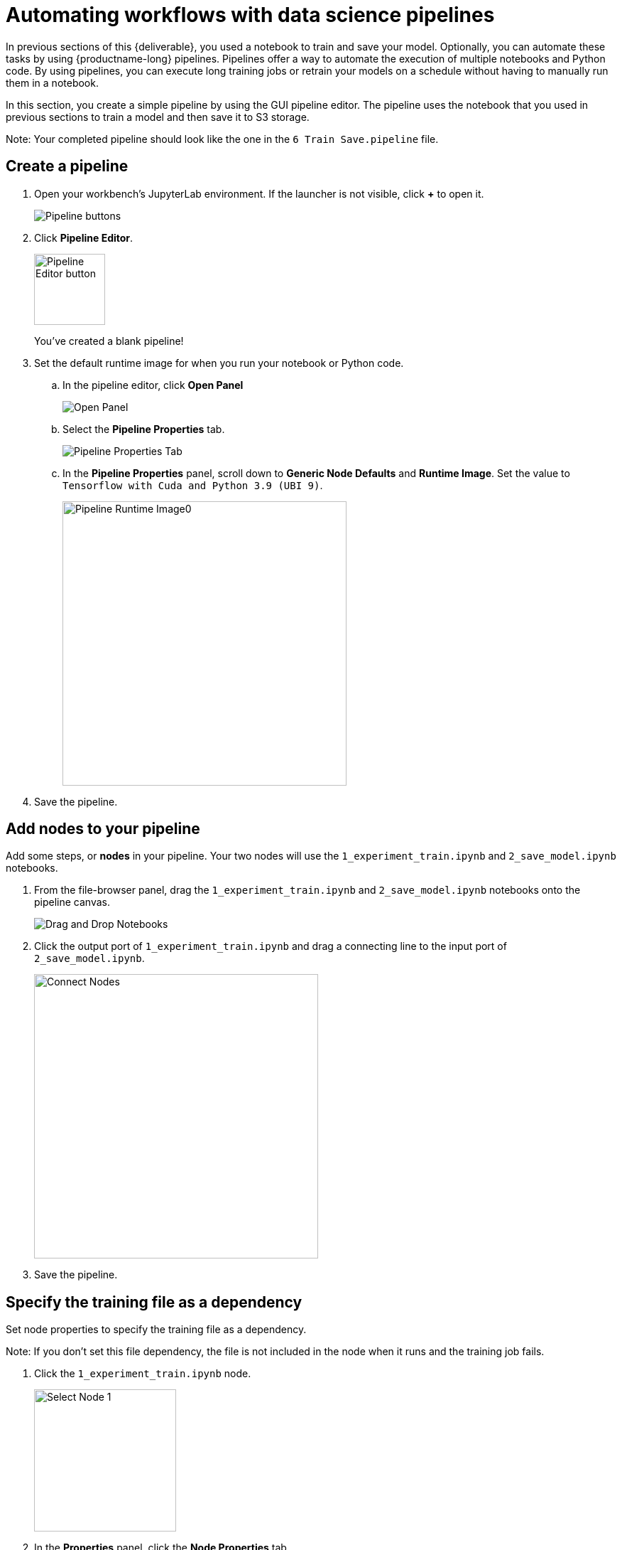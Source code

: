 [id='automating-workflows-with-pipelines']
= Automating workflows with data science pipelines

In previous sections of this {deliverable}, you used a notebook to train and save your model. Optionally, you can automate these tasks by using {productname-long} pipelines. Pipelines offer a way to automate the execution of multiple notebooks and Python code. By using pipelines, you can execute long training jobs or retrain your models on a schedule without having to manually run them in a notebook.

In this section, you create a simple pipeline by using the GUI pipeline editor. The pipeline uses the notebook that you used in previous sections to train a model and then save it to S3 storage.

Note: Your completed pipeline should look like the one in the `6 Train Save.pipeline` file.

== Create a pipeline

. Open your workbench's JupyterLab environment. If the launcher is not visible, click *+* to open it.
+
image::pipelines/wb-pipeline-launcher.png[Pipeline buttons]

. Click *Pipeline Editor*.
+
image::pipelines/wb-pipeline-editor-button.png[Pipeline Editor button, 100]
+
You've created a blank pipeline! 

. Set the default runtime image for when you run your notebook or Python code.

.. In the pipeline editor, click *Open Panel* 
+
image::pipelines/wb-pipeline-panel-button-loc.png[Open Panel]

.. Select the *Pipeline Properties* tab.
+
image::pipelines/wb-pipeline-properties-tab.png[Pipeline Properties Tab]

.. In the *Pipeline Properties* panel, scroll down to *Generic Node Defaults* and *Runtime Image*. Set the value to `Tensorflow with Cuda and Python 3.9 (UBI 9)`.
+
image::pipelines/wb-pipeline-runtime-image.png[Pipeline Runtime Image0, 400]

. Save the pipeline.

== Add nodes to your pipeline

Add some steps, or *nodes* in your pipeline. Your two nodes will use the  `1_experiment_train.ipynb` and `2_save_model.ipynb` notebooks.

. From the file-browser panel, drag the `1_experiment_train.ipynb` and `2_save_model.ipynb` notebooks onto the pipeline canvas.
+
image::pipelines/wb-pipeline-drag-drop.png[ Drag and Drop Notebooks]

. Click the output port of `1_experiment_train.ipynb` and drag a connecting line to the input port of `2_save_model.ipynb`.
+
image::pipelines/wb-pipeline-connect-nodes.png[Connect Nodes, 400]

. Save the pipeline.

== Specify the training file as a dependency

Set node properties to specify the training file as a dependency.

Note: If you don't set this file dependency, the file is not included in the node when it runs and the training job fails.

. Click the `1_experiment_train.ipynb` node.
+
image::pipelines/wb-pipeline-node-1.png[Select Node 1, 200]

. In the *Properties* panel, click the *Node Properties* tab.

. Scroll down to the *File Dependencies* section and then click *Add*.
+
image::pipelines/wb-pipeline-node-1-file-dep.png[Add File Dependency, 400]

. Set the value to `data/card_transdata.csv` which contains the data to train your model.

. Select the *Include Subdirectories* option and then click *Add*.
+
image::pipelines/wb-pipeline-node-1-file-dep-form.png[Set File Dependency Value, 300]

. Save the pipeline.

== Create and store the ONNX-formatted output file

In node 1, the notebook creates the `models/fraud/model.onnx` file. In node 2, the notebook uploads that file to the S3 storage bucket. You must set `models/fraud/model.onnx` file as the output file for both nodes.

. Select node 1 and then select the *Node Properties* tab.

. Scroll down to the *Output Files* section, and then click *Add*.

. Set the value to `models/fraud/model.onnx` and then click *Add*.
+
image::pipelines/wb-pipeline-node-1-file-output-form.png[Set file dependency value, 400]

. Repeat steps 1-3 for node 2.
 
== Configure the data connection to the S3 storage bucket

In node 2, the notebook uploads the model to the S3 storage bucket.

You must set the S3 storage bucket keys by using the secret created by the `My Storage` data connection that you set up in the xref:storing-data-with-data-connections.adoc[Storing data with data connections] section of this {deliverable}.

You can use this secret in your pipeline nodes without having to save the information in your pipeline code. This is important, for example, if you want to save your pipelines - without any secret keys - to source control.

The secret is named `aws-connection-my-storage`. 

[NOTE] 
====
If you named your data connection something other than `My Storage`, you can obtain the secret name in the Data Science dashboard by hovering over the resource information icon *?* in the *Data Connections* tab. 

image::pipelines/dsp-dc-secret-name.png[My Storage Secret Name, 400]
====

The `aws-connection-my-storage` secret includes the following fields:

* `AWS_ACCESS_KEY_ID`
* `AWS_DEFAULT_REGION`
* `AWS_S3_BUCKET`
* `AWS_S3_ENDPOINT`
* `AWS_SECRET_ACCESS_KEY`

You must set the secret name and key for each of these fields.

.Procedure

. Remove any pre-filled environment variables.

.. Select node 2, and then select the *Node Properties* tab.
+
Under *Additional Properties*, note that some environment variables have been pre-filled. The pipeline editor inferred that you'd need them from the notebook code.  
+
Since you don't want to save the value in your pipelines, remove all of these environment variables.

.. Click *Remove* for each of the pre-filled environment variables.
+
image::pipelines/wb-pipeline-node-remove-env-var.png[Remove Env Var]

. Add the S3 bucket and keys by using the Kubernetes secret.

.. Under *Kubernetes Secrets*, click *Add*.
+
image::pipelines/wb-pipeline-add-kube-secret.png[Add Kube Secret]

.. Enter the following values and then click *Add*.
** *Environment Variable*: `AWS_ACCESS_KEY_ID`
** *Secret Name*: `aws-connection-my-storage`
** *Secret Key*: `AWS_ACCESS_KEY_ID`
+
image::pipelines/wb-pipeline-kube-secret-form.png[Secret Form, 400]

.. Repeat Steps 3a and 3b for each set of these Kubernetes secrets:

* *Environment Variable*: `AWS_SECRET_ACCESS_KEY`
** *Secret Name*: `aws-connection-my-storage`
** *Secret Key*: `AWS_SECRET_ACCESS_KEY``

* *Environment Variable*: `AWS_S3_ENDPOINT`
** *Secret Name*: `aws-connection-my-storage`
** *Secret Key*: `AWS_S3_ENDPOINT`

* *Environment Variable*: `AWS_DEFAULT_REGION`
** *Secret Name*: `aws-connection-my-storage`
** *Secret Key*: `AWS_DEFAULT_REGION`

* *Environment Variable*: `AWS_S3_BUCKET`
** *Secret Name*: `aws-connection-my-storage`
** *Secret Key*: `AWS_S3_BUCKET`

. *Save* and *Rename* the `.pipeline` file.

== Run the Pipeline 

Upload the pipeline on the cluster itself and run it. You can do so directly from the pipeline editor. You can use your own newly created pipeline for this or `6 Train Save.pipeline`.

.Procedure

. Click the play button in the toolbar of the pipeline editor.
+
image::pipelines/wb-pipeline-run-button.png[Pipeline Run Button]

. Enter a name for your pipeline.
. Verify the *Runtime Configuration:* is set to `Data Science Pipeline`.  
. Click *OK*.
+
NOTE: If `Data Science Pipeline` is not available as a runtime configuration, you may have created your notebook before the pipeline server was available.  You can restart your notebook after the pipeline server has been created in your data science project.
+
image::pipelines/wb-pipeline-run.png[Pipeline Run]

. Return to your data science project and expand the newly created pipeline.
+
image::pipelines/dsp-pipeline-complete.png[]

. Click the pipeline or the pipeline run and then view the pipeline run in progress.
+
image::pipelines/pipeline-run-complete.png[]

The result should be a `models/fraud/model.onnx` file in your S3 bucket which you can serve, just like you did manually in the xref:preparing-a-model-for-deployment.adoc[Preparing a model for deployment] section.


.Next step

(optional) xref:running-a-pipeline-generated-from-python-code.adoc[Automating workflows with data science pipelines]